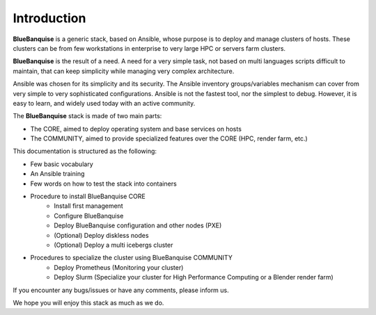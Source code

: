============
Introduction
============

**BlueBanquise** is a generic stack, based on Ansible, whose purpose is to
deploy and manage clusters of hosts.
These clusters can be from few workstations in enterprise to very large HPC or
servers farm clusters.

**BlueBanquise** is the result of a need. A need for a very simple task, not
based on multi languages scripts difficult to maintain, that can keep simplicity
while managing very complex architecture.

Ansible was chosen for its simplicity and its security.
The Ansible inventory groups/variables mechanism can cover from very simple to
very sophisticated configurations. Ansible is not the fastest tool, nor the
simplest to debug. However, it is easy to learn, and widely used today with an
active community.

The **BlueBanquise** stack is made of two main parts:

* The CORE, aimed to deploy operating system and base services on hosts
* The COMMUNITY, aimed to provide specialized features over the CORE (HPC, render farm, etc.)

This documentation is structured as the following:

* Few basic vocabulary
* An Ansible training
* Few words on how to test the stack into containers
* Procedure to install BlueBanquise CORE
    * Install first management
    * Configure BlueBanquise
    * Deploy BlueBanquise configuration and other nodes (PXE)
    * (Optional) Deploy diskless nodes
    * (Optional) Deploy a multi icebergs cluster
* Procedures to specialize the cluster using BlueBanquise COMMUNITY
    * Deploy Prometheus (Monitoring your cluster)
    * Deploy Slurm (Specialize your cluster for High Performance Computing or a Blender render farm)

If you encounter any bugs/issues or have any comments, please inform us.

We hope you will enjoy this stack as much as we do.
